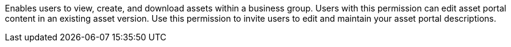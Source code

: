 Enables users to view, create, and download assets within a business group. Users with this permission can edit asset portal content in an existing asset version. Use this permission to invite users to edit and maintain your asset portal descriptions.
